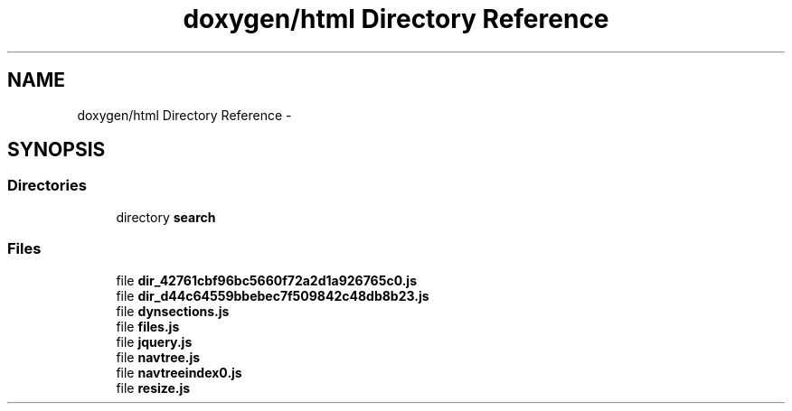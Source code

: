 .TH "doxygen/html Directory Reference" 3 "Tue Nov 18 2014" "FunctionalTemplates" \" -*- nroff -*-
.ad l
.nh
.SH NAME
doxygen/html Directory Reference \- 
.SH SYNOPSIS
.br
.PP
.SS "Directories"

.in +1c
.ti -1c
.RI "directory \fBsearch\fP"
.br
.in -1c
.SS "Files"

.in +1c
.ti -1c
.RI "file \fBdir_42761cbf96bc5660f72a2d1a926765c0\&.js\fP"
.br
.ti -1c
.RI "file \fBdir_d44c64559bbebec7f509842c48db8b23\&.js\fP"
.br
.ti -1c
.RI "file \fBdynsections\&.js\fP"
.br
.ti -1c
.RI "file \fBfiles\&.js\fP"
.br
.ti -1c
.RI "file \fBjquery\&.js\fP"
.br
.ti -1c
.RI "file \fBnavtree\&.js\fP"
.br
.ti -1c
.RI "file \fBnavtreeindex0\&.js\fP"
.br
.ti -1c
.RI "file \fBresize\&.js\fP"
.br
.in -1c
